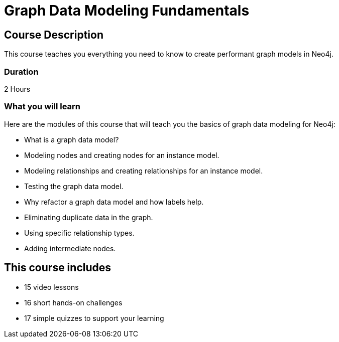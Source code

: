 = Graph Data Modeling Fundamentals
:categories: beginners:3, start:3, software-development:3, data-analysis:3, reporting:3, llms:3, foundation:3
:next: importing-data
:usecase: blank-sandbox
:status: active
:duration: 2 Hours
:caption: Learn how to design a Neo4j graph using best practices
:video: https://www.youtube.com/embed/NrLMzcDtraE
:key-points: Basics of a graph data model, Modeling and creating nodes and relationships, Graph Refactoring

== Course Description

This course teaches you everything you need to know to create performant graph models in Neo4j.

=== Duration

2 Hours

=== What you will learn

Here are the modules of this course that will teach you the basics of graph data modeling for Neo4j:

* What is a graph data model?
* Modeling nodes and creating nodes for an instance model.
* Modeling relationships and creating relationships for an instance model.
* Testing the graph data model.
* Why refactor a graph data model and how labels help.
* Eliminating duplicate data in the graph.
* Using specific relationship types.
* Adding intermediate nodes.


[.includes]
== This course includes

* [video]#15 video lessons#
* [challenges]#16 short hands-on challenges#
* [quizes]#17 simple quizzes to support your learning#
